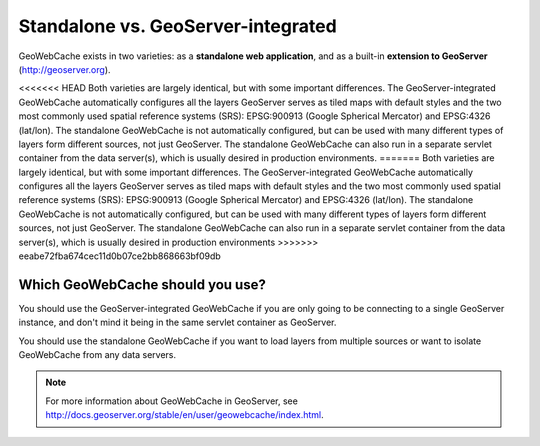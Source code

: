 .. _whichgwc:

Standalone vs. GeoServer-integrated
===================================

GeoWebCache exists in two varieties: as a **standalone web application**, and as a built-in **extension to GeoServer** (`<http://geoserver.org>`_).

<<<<<<< HEAD
Both varieties are largely identical, but with some important differences.  The GeoServer-integrated GeoWebCache automatically configures all the layers GeoServer serves as tiled maps with default styles and the two most commonly used spatial reference systems (SRS): EPSG:900913 (Google Spherical Mercator) and EPSG:4326 (lat/lon).  The standalone GeoWebCache is not automatically configured, but can be used with many different types of layers form different sources, not just GeoServer.  The standalone GeoWebCache can also run in a separate servlet container from the data server(s), which is usually desired in production environments.
=======
Both varieties are largely identical, but with some important differences.  The GeoServer-integrated GeoWebCache automatically configures all the layers GeoServer serves as tiled maps with default styles and the two most commonly used spatial reference systems (SRS): EPSG:900913 (Google Spherical Mercator) and EPSG:4326 (lat/lon).  The standalone GeoWebCache is not automatically configured, but can be used with many different types of layers form different sources, not just GeoServer.  The standalone GeoWebCache can also run in a separate servlet container from the data server(s), which is usually desired in production environments
>>>>>>> eeabe72fba674cec11d0b07ce2bb868663bf09db

Which GeoWebCache should you use?
---------------------------------

You should use the GeoServer-integrated GeoWebCache if you are only going to be connecting to a single GeoServer instance, and don't mind it being in the same servlet container as GeoServer.

You should use the standalone GeoWebCache if you want to load layers from multiple sources or want to isolate GeoWebCache from any data servers.

.. note:: For more information about GeoWebCache in GeoServer, see `<http://docs.geoserver.org/stable/en/user/geowebcache/index.html>`_.




